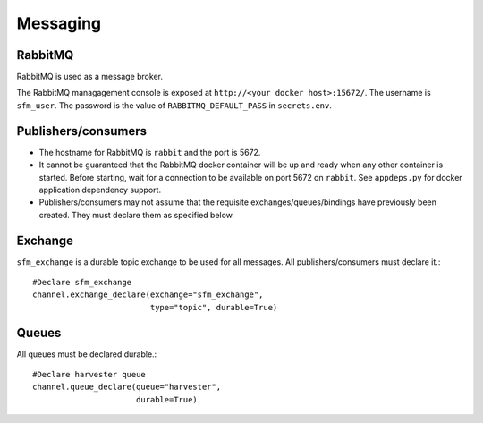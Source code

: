 Messaging
=========

RabbitMQ
--------

RabbitMQ is used as a message broker.

The RabbitMQ managagement console is exposed at ``http://<your docker host>:15672/``.
The username is ``sfm_user``. The password is the value of ``RABBITMQ_DEFAULT_PASS``
in ``secrets.env``.

Publishers/consumers
--------------------

* The hostname for RabbitMQ is ``rabbit`` and the port is 5672.
* It cannot be guaranteed that the RabbitMQ docker container will be up and ready when
  any other container is started. Before starting, wait for a connection to be available
  on port 5672 on ``rabbit``. See ``appdeps.py`` for docker application dependency
  support.
* Publishers/consumers may not assume that the requisite exchanges/queues/bindings
  have previously been created. They must declare them as specified below.

Exchange
--------

``sfm_exchange`` is a durable topic exchange to be used for all messages. All
publishers/consumers must declare it.::

    #Declare sfm_exchange
    channel.exchange_declare(exchange="sfm_exchange",
                             type="topic", durable=True)

Queues
------

All queues must be declared durable.::

    #Declare harvester queue
    channel.queue_declare(queue="harvester",
                          durable=True)
